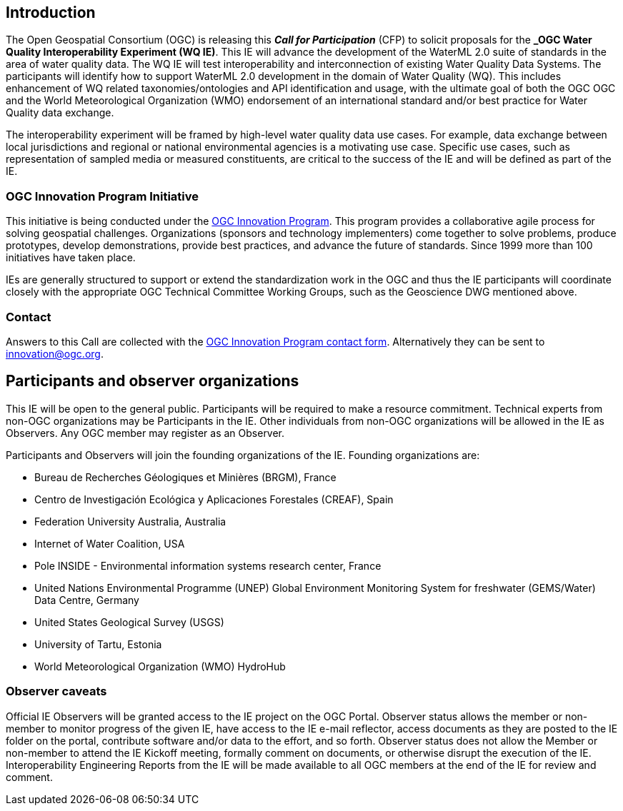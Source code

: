 [[MainBody]]
== Introduction

The Open Geospatial Consortium (OGC) is releasing this *_Call for Participation_* (CFP) to solicit proposals for the *_OGC Water Quality Interoperability Experiment (WQ IE)*. This IE will advance the development of the WaterML 2.0 suite of standards in the area of water quality data. The WQ IE will test interoperability and interconnection of existing Water Quality Data Systems. The participants will identify how to support WaterML 2.0 development in the domain of Water Quality (WQ). This includes enhancement of WQ related taxonomies/ontologies and API identification and usage, with the ultimate goal of both the OGC OGC and the World Meteorological Organization (WMO) endorsement of an international standard and/or best practice for Water Quality data exchange.

The interoperability experiment will be framed by high-level water quality data use cases. For example, data exchange between local jurisdictions and regional or national environmental agencies is a motivating use case. Specific use cases, such as representation of sampled media or measured constituents, are critical to the success of the IE and will be defined as part of the IE.

=== OGC Innovation Program Initiative

This initiative is being conducted under the http://www.opengeospatial.org/ogc/programs/ip[OGC Innovation Program]. This program provides a collaborative agile process for solving geospatial challenges. Organizations (sponsors and technology implementers) come together to solve problems, produce prototypes, develop demonstrations, provide best practices, and advance the future of standards. Since 1999 more than 100 initiatives have taken place.

IEs are generally structured to support or extend the standardization work in the OGC and thus the IE participants will coordinate closely with the appropriate OGC Technical Committee Working Groups, such as the Geoscience DWG mentioned above.

=== Contact

Answers to this Call are collected with the https://www.ogc.org/ogc/innovation[OGC Innovation Program contact form]. Alternatively they can be sent to innovation@ogc.org.

==	Participants and observer organizations

This IE will be open to the general public. Participants will be required to make a resource commitment. Technical experts from non-OGC organizations may be Participants in the IE. Other individuals from non-OGC organizations will be allowed in the IE as Observers. Any OGC member may register as an Observer.

Participants and Observers will join the founding organizations of the IE. Founding organizations are:

* Bureau de Recherches Géologiques et Minières (BRGM), France
* Centro de Investigación Ecológica y Aplicaciones Forestales (CREAF), Spain
* Federation University Australia, Australia
* Internet of Water Coalition, USA
* Pole INSIDE - Environmental information systems research center, France
* United Nations Environmental Programme (UNEP) Global Environment Monitoring System for freshwater (GEMS/Water) Data Centre, Germany
* United States Geological Survey (USGS)
* University of Tartu, Estonia
* World Meteorological Organization (WMO) HydroHub

=== Observer caveats

Official IE Observers will be granted access to the IE project on the OGC Portal. Observer status allows the member or non-member to monitor progress of the given IE, have access to the IE e-mail reflector, access documents as they are posted to the IE folder on the portal, contribute software and/or data to the effort, and so forth. Observer status does not allow the Member or non-member to attend the IE Kickoff meeting, formally comment on documents, or otherwise disrupt the execution of the IE. Interoperability Engineering Reports from the IE will be made available to all OGC members at the end of the IE for review and comment.

